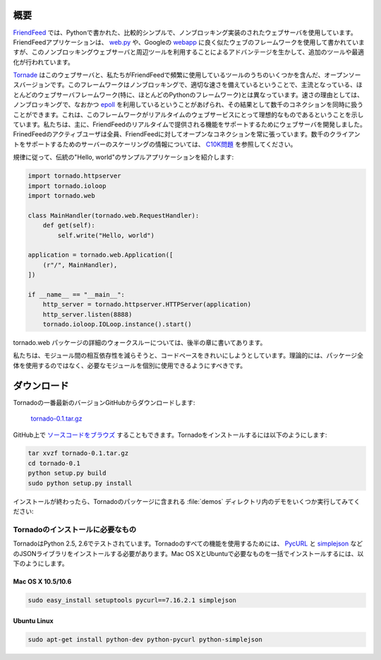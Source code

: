 .. image:: tornado.png

.. Overview

概要
====

.. FriendFeed's web server is a relatively simple, non-blocking web 
   server written in Python. The FriendFeed application is written using 
   a web framework that looks a bit like web.py 
   or Google's webapp, but with additional tools and optimizations to take 
   advantage of the non-blocking web server and tools.

`FriendFeed <http://friendfeed.com/>`_ では、Pythonで書かれた、比較的シンプルで、ノンブロッキング実装のされたウェブサーバを使用しています。FriendFeedアプリケーションは、 `web.py <http://webpy.org/>`_ や、Googleの `webapp <http://code.google.com/appengine/docs/python/tools/webapp/>`_ に良く似たウェブのフレームワークを使用して書かれていますが、このノンブロッキングウェブサーバと周辺ツールを利用することによるアドバンテージを生かして、追加のツールや最適化が行われています。

.. Tornado is an open source version of this web server and some of the tools 
   we use most often at FriendFeed. The framework is distinct from most 
   mainstream web server frameworks (and certainly most Python frameworks) 
   because it is non-blocking and reasonably fast. 
   Because it is non-blocking and uses epoll, it can handle 1000s of 
   simultaneous standing connections, which means the framework is ideal 
   for real-time web services. We built the web server specifically to handle 
   FriendFeed's real-time features - every active user
   of FriendFeed maintains an open connection to the FriendFeed servers. 
   (For more information on scaling servers to support thousands of clients, 
   see The C10K problem.)

`Tornade <http://github.com/facebook/tornado>`_ はこのウェブサーバと、私たちがFriendFeedで頻繁に使用しているツールのうちのいくつかを含んだ、オープンソースバージョンです。このフレームワークはノンブロッキングで、適切な速さを備えているということで、主流となっている、ほとんどのウェブサーバフレームワーク(特に、ほとんどのPythonのフレームワーク)とは異なっています。速さの理由としては、ノンブロッキングで、なおかつ `epoll <http://www.kernel.org/doc/man-pages/online/pages/man4/epoll.4.html>`_ を利用しているということがあげられ、その結果として数千のコネクションを同時に扱うことができます。これは、このフレームワークがリアルタイムのウェブサービスにとって理想的なものであるということを示しています。私たちは、主に、FriendFeedのリアルタイムで提供される機能をサポートするためにウェブサーバを開発しました。FrinedFeedのアクティブユーザは全員、FriendFeedに対してオープンなコネクションを常に張っています。数千のクライアントをサポートするためのサーバーのスケーリングの情報については、 `C10K問題 <http://www.kegel.com/c10k.html>`_ を参照してください。

.. Here is the canonical "Hello, world" example app:

規律に従って、伝統の"Hello, world"のサンプルアプリケーションを紹介します:

.. code-block:: python

  import tornado.httpserver
  import tornado.ioloop
  import tornado.web

  class MainHandler(tornado.web.RequestHandler):
      def get(self):
          self.write("Hello, world")

  application = tornado.web.Application([
      (r"/", MainHandler),
  ])

  if __name__ == "__main__":
      http_server = tornado.httpserver.HTTPServer(application)
      http_server.listen(8888)
      tornado.ioloop.IOLoop.instance().start()

.. See Tornado walkthrough below for a detailed walkthrough of the 
   tornado.web package.

tornado.web パッケージの詳細のウォークスルーについては、後半の章に書いてあります。

.. We attempted to clean up the code base to reduce interdependencies 
   between modules, so you should (theoretically) be able to use any of 
   the modules independently in your project without using the whole package.

私たちは、モジュール間の相互依存性を減らそうと、コードベースをきれいにしようとしています。理論的には、パッケージ全体を使用するのではなく、必要なモジュールを個別に使用できるようにすべきです。

.. Download

ダウンロード
============

.. Download the most recent version of Tornado from GitHub:

Tornadoの一番最新のバージョンGitHubからダウンロードします:

  `tornado-0.1.tar.gz <http://www.tornadoweb.org/static/tornado-0.1.tar.gz>`_

.. You can also browse the source on GitHub. To install Tornado:

GitHub上で `ソースコードをブラウズ <http://github.com/facebook/tornado>`_ することもできます。Tornadoをインストールするには以下のようにします:

.. code-block:: bash

  tar xvzf tornado-0.1.tar.gz
  cd tornado-0.1
  python setup.py build
  sudo python setup.py install

.. After installation, you should be able to run any of the demos in the 
   demos directory included with the Tornado package.

インストールが終わったら、Tornadoのパッケージに含まれる :file:`demos` ディレクトリ内のデモをいくつか実行してみてください:

.. code-block: bash

  ./demos/helloworld/helloworld.py

.. Prerequisites

Tornadoのインストールに必要なもの
---------------------------------

.. Tornado has been tested on Python 2.5 and 2.6. To use all of the 
   features of Tornado, you need to have PycURL and a JSON library like 
   simplejson installed. Complete installation instructions for Mac OS X 
   and Ubuntu are included below for convenience.

TornadoはPython 2.5, 2.6でテストされています。Tornadoのすべての機能を使用するためには、 `PycURL <http://pycurl.sourceforge.net/>`_ と `simplejson <http://pypi.python.org/pypi/simplejson/>`_ などのJSONライブラリをインストールする必要があります。Mac OS XとUbuntuで必要なものを一括でインストールするには、以下のようにします。

Mac OS X 10.5/10.6
~~~~~~~~~~~~~~~~~~

.. code-block:: bash

  sudo easy_install setuptools pycurl==7.16.2.1 simplejson

Ubuntu Linux
~~~~~~~~~~~~

.. code-block:: bash

  sudo apt-get install python-dev python-pycurl python-simplejson
